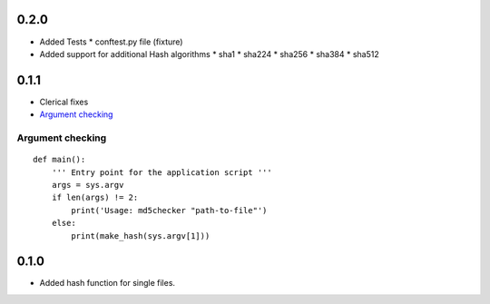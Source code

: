 0.2.0
=====
* Added Tests
  * conftest.py file (fixture)

* Added support for additional Hash algorithms
  * sha1
  * sha224
  * sha256
  * sha384
  * sha512


0.1.1
=====
* Clerical fixes
* `Argument checking`_



Argument checking
-----------------
::

  def main():
      ''' Entry point for the application script '''
      args = sys.argv
      if len(args) != 2:
          print('Usage: md5checker "path-to-file"')
      else:
          print(make_hash(sys.argv[1]))



0.1.0
==============

* Added hash function for single files.
